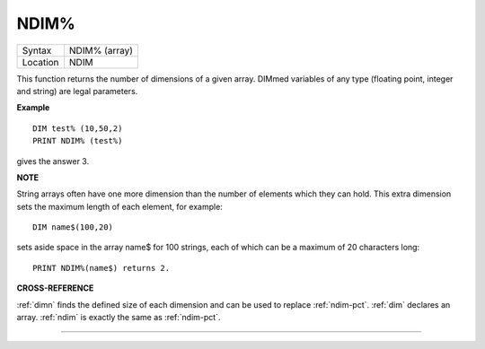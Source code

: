 ..  _ndim-pct:

NDIM%
=====

+----------+-------------------------------------------------------------------+
| Syntax   |  NDIM% (array)                                                    |
+----------+-------------------------------------------------------------------+
| Location |  NDIM                                                             |
+----------+-------------------------------------------------------------------+

This function returns the number of dimensions of a given array. DIMmed
variables of any type (floating point, integer and string) are legal
parameters.

**Example**

::

    DIM test% (10,50,2)
    PRINT NDIM% (test%)

gives the answer 3.

**NOTE**

String arrays often have one more dimension than the number of elements
which they can hold. This extra dimension sets the maximum length of
each element, for example::

    DIM name$(100,20)

sets aside space in the array name$ for 100 strings, each of which can be a maximum of 20
characters long::

    PRINT NDIM%(name$) returns 2.

**CROSS-REFERENCE**

:ref:`dimn` finds the defined size of each dimension
and can be used to replace :ref:`ndim-pct`.
:ref:`dim` declares an array.
:ref:`ndim` is exactly the same as
:ref:`ndim-pct`.

--------------


